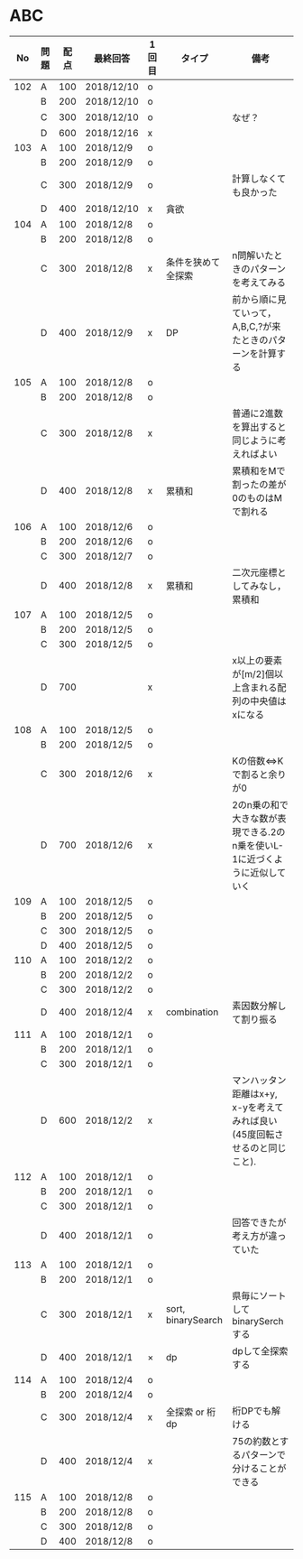 #+TITLE:
#+AUTHOR: ymiyamoto
#+EMAIL: ymiyamoto324@gmail.com
#+STARTUP: showall
#+LANGUAGE:ja
#+OPTIONS: \n:nil creator:nil indent

* ABC
|  No | 問題 | 配点 | 最終回答   | 1回目 | タイプ             | 備考                                                                       |
|-----+------+------+------------+-------+--------------------+----------------------------------------------------------------------------|
| 102 | A    |  100 | 2018/12/10 | o     |                    |                                                                            |
|     | B    |  200 | 2018/12/10 | o     |                    |                                                                            |
|     | C    |  300 | 2018/12/10 | o     |                    | なぜ？                                                                     |
|     | D    |  600 | 2018/12/16 | x     |                    |                                                                            |
| 103 | A    |  100 | 2018/12/9  | o     |                    |                                                                            |
|     | B    |  200 | 2018/12/9  | o     |                    |                                                                            |
|     | C    |  300 | 2018/12/9  | o     |                    | 計算しなくても良かった                                                     |
|     | D    |  400 | 2018/12/10 | x     | 貪欲               |                                                                            |
| 104 | A    |  100 | 2018/12/8  | o     |                    |                                                                            |
|     | B    |  200 | 2018/12/8  | o     |                    |                                                                            |
|     | C    |  300 | 2018/12/8  | x     | 条件を狭めて全探索 | n問解いたときのパターンを考えてみる                                        |
|     | D    |  400 | 2018/12/9  | x     | DP                 | 前から順に見ていって，A,B,C,?が来たときのパターンを計算する                |
| 105 | A    |  100 | 2018/12/8  | o     |                    |                                                                            |
|     | B    |  200 | 2018/12/8  | o     |                    |                                                                            |
|     | C    |  300 | 2018/12/8  | x     |                    | 普通に2進数を算出すると同じように考えればよい                              |
|     | D    |  400 | 2018/12/8  | x     | 累積和             | 累積和をMで割ったの差が0のものはMで割れる                                  |
| 106 | A    |  100 | 2018/12/6  | o     |                    |                                                                            |
|     | B    |  200 | 2018/12/6  | o     |                    |                                                                            |
|     | C    |  300 | 2018/12/7  | o     |                    |                                                                            |
|     | D    |  400 | 2018/12/8  | x     | 累積和             | 二次元座標としてみなし，累積和                                             |
| 107 | A    |  100 | 2018/12/5  | o     |                    |                                                                            |
|     | B    |  200 | 2018/12/5  | o     |                    |                                                                            |
|     | C    |  300 | 2018/12/5  | o     |                    |                                                                            |
|     | D    |  700 |            | x     |                    | x以上の要素が[m/2]個以上含まれる配列の中央値はxになる                      |
| 108 | A    |  100 | 2018/12/5  | o     |                    |                                                                            |
|     | B    |  200 | 2018/12/5  | o     |                    |                                                                            |
|     | C    |  300 | 2018/12/6  | x     |                    | Kの倍数<=>Kで割ると余りが0                                                 |
|     | D    |  700 | 2018/12/6  | x     |                    | 2のn乗の和で大きな数が表現できる.2のn乗を使いL-1に近づくように近似していく |
| 109 | A    |  100 | 2018/12/5  | o     |                    |                                                                            |
|     | B    |  200 | 2018/12/5  | o     |                    |                                                                            |
|     | C    |  300 | 2018/12/5  | o     |                    |                                                                            |
|     | D    |  400 | 2018/12/5  | o     |                    |                                                                            |
| 110 | A    |  100 | 2018/12/2  | o     |                    |                                                                            |
|     | B    |  200 | 2018/12/2  | o     |                    |                                                                            |
|     | C    |  300 | 2018/12/2  | o     |                    |                                                                            |
|     | D    |  400 | 2018/12/4  | x     | combination        | 素因数分解して割り振る                                                     |
| 111 | A    |  100 | 2018/12/1  | o     |                    |                                                                            |
|     | B    |  200 | 2018/12/1  | o     |                    |                                                                            |
|     | C    |  300 | 2018/12/1  | o     |                    |                                                                            |
|     | D    |  600 | 2018/12/2  | x     |                    | マンハッタン距離はx+y, x-yを考えてみれば良い(45度回転させるのと同じこと).  |
| 112 | A    |  100 | 2018/12/1  | o     |                    |                                                                            |
|     | B    |  200 | 2018/12/1  | o     |                    |                                                                            |
|     | C    |  300 | 2018/12/1  | o     |                    |                                                                            |
|     | D    |  400 | 2018/12/1  | o     |                    | 回答できたが考え方が違っていた                                             |
| 113 | A    |  100 | 2018/12/1  | o     |                    |                                                                            |
|     | B    |  200 | 2018/12/1  | o     |                    |                                                                            |
|     | C    |  300 | 2018/12/1  | x     | sort, binarySearch | 県毎にソートしてbinarySerchする                                            |
|     | D    |  400 | 2018/12/1  | ×     | dp                 | dpして全探索する                                                           |
| 114 | A    |  100 | 2018/12/4  | o     |                    |                                                                            |
|     | B    |  200 | 2018/12/4  | o     |                    |                                                                            |
|     | C    |  300 | 2018/12/4  | x     | 全探索 or 桁dp     | 桁DPでも解ける                                                             |
|     | D    |  400 | 2018/12/4  | x     |                    | 75の約数とするパターンで分けることができる                                 |
| 115 | A    |  100 | 2018/12/8  | o     |                    |                                                                            |
|     | B    |  200 | 2018/12/8  | o     |                    |                                                                            |
|     | C    |  300 | 2018/12/8  | o     |                    |                                                                            |
|     | D    |  400 | 2018/12/8  | o     |                    |                                                                            |

